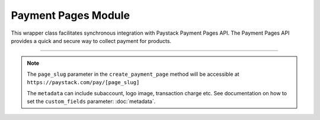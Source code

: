 ===========================================
Payment Pages Module
===========================================

This wrapper class facilitates synchronous integration with Paystack Payment Pages API.
The Payment Pages API provides a quick and secure way to collect payment for products.

-----------

.. py:class:: PaymentPagesClientAPI(secret_key: str = None)

    Paystack Miscellaneous API Reference: `Payment Pages`_

    .. py:method:: add_products(payment_id: int, product: List[int])→ PayStackResponse

        Add products to a payment page

        :param payment_id: ID of the payment page
        :type payment_id: int
        :param product: List of product IDs
        :type product: list

        :return: The response from the API.
        :rtype: PayStackResponse object

    .. py:method:: check_slug_available(page_slug: str)→ PayStackResponse

        Check if a page slug is available

        :param page_slug: URL slug you would like to be associated with this page.
        :type page_slug: str

        :return: The response from the API.
        :rtype: PayStackResponse object

    .. py:method:: create_payment_page(name: str, description: str | None = None, amount: int | None = None, split_code: str | None = None, page_slug: str | None = None, redirect_url: str | None = None, metadata: Dict[str, Any] | None = None, custom_fields: List[Dict[str, Any]] | None = None)→ PayStackResponse

        Create a new payment page

        :param name: Name of the payment page
        :type name: str
        :param description: Description of the payment page
        :type description: str, optional
        :param amount: Amount of the payment page
        :type amount: int, optional
        :param split_code: Split code of the transaction split
        :type split_code: str, optional
        :param page_slug: URL slug you would like to be associated with this page.
        :type page_slug: str, optional
        :param redirect_url: If you would like Paystack to redirect someplace upon successful payment, specify the URL here.
        :type redirect_url: str, optional
        :param metadata:  Extra data to configure the payment page.
        :type metadata: dict, optional
        :param custom_fields: List of custom fields you would like to add to the payment page
        :type custom_fields: list, optional

        :return: The response from the API.
        :rtype: PayStackResponse object

    .. py:method:: fetch_payment_page(page_id_or_slug: str)→ PayStackResponse

        Fetch a payment page

        :param page_id_or_slug: ID or slug of the payment page
        :type page_id_or_slug: str

        :return: The response from the API.
        :rtype: PayStackResponse object

    .. py:method:: list_payment_pages(per_page: int | None = None, page: int | None = None, from_date: date | None = None, to_date: date | None = None)→ PayStackResponse

        List all payment pages

        :param per_page: Number of payment pages per page
        :type per_page: int, optional
        :param page: Page number
        :type page: int, optional
        :param from_date: Date from which to list payment pages
        :type from_date: date, optional
        :param to_date: Date to which to list payment pages
        :type to_date: date, optional

        :return: The response from the API
        :rtype: PayStackResponse object

    .. py:method:: update_payment_page(page_id_or_slug: str, name: str | None = None, description: str | None = None, amount: int | None = None, active: bool | None = None)→ PayStackResponse

        Update a payment page

        :param page_id_or_slug: ID or slug of the payment page
        :type page_id_or_slug: str
        :param name: Name of the payment page
        :type name: str, optional
        :param description: Description of the payment page
        :type description: str, optional
        :param amount: Amount of the payment page
        :type amount: int, optional
        :param active: Whether the payment page url should be deactivated or not. Set False to deactivate
        :type active: bool, optional

        :return: The response from the API.
        :rtype: PayStackResponse object


.. _Payment Pages: https://paystack.com/docs/api/page/

.. note::

    The ``page_slug`` parameter in the ``create_payment_page`` method will be accessible at ``https://paystack.com/pay/[page_slug]``

    The ``metadata`` can include subaccount, logo image, transaction charge etc. See documentation on how to set
    the ``custom_fields`` parameter: :doc:`metadata`.
